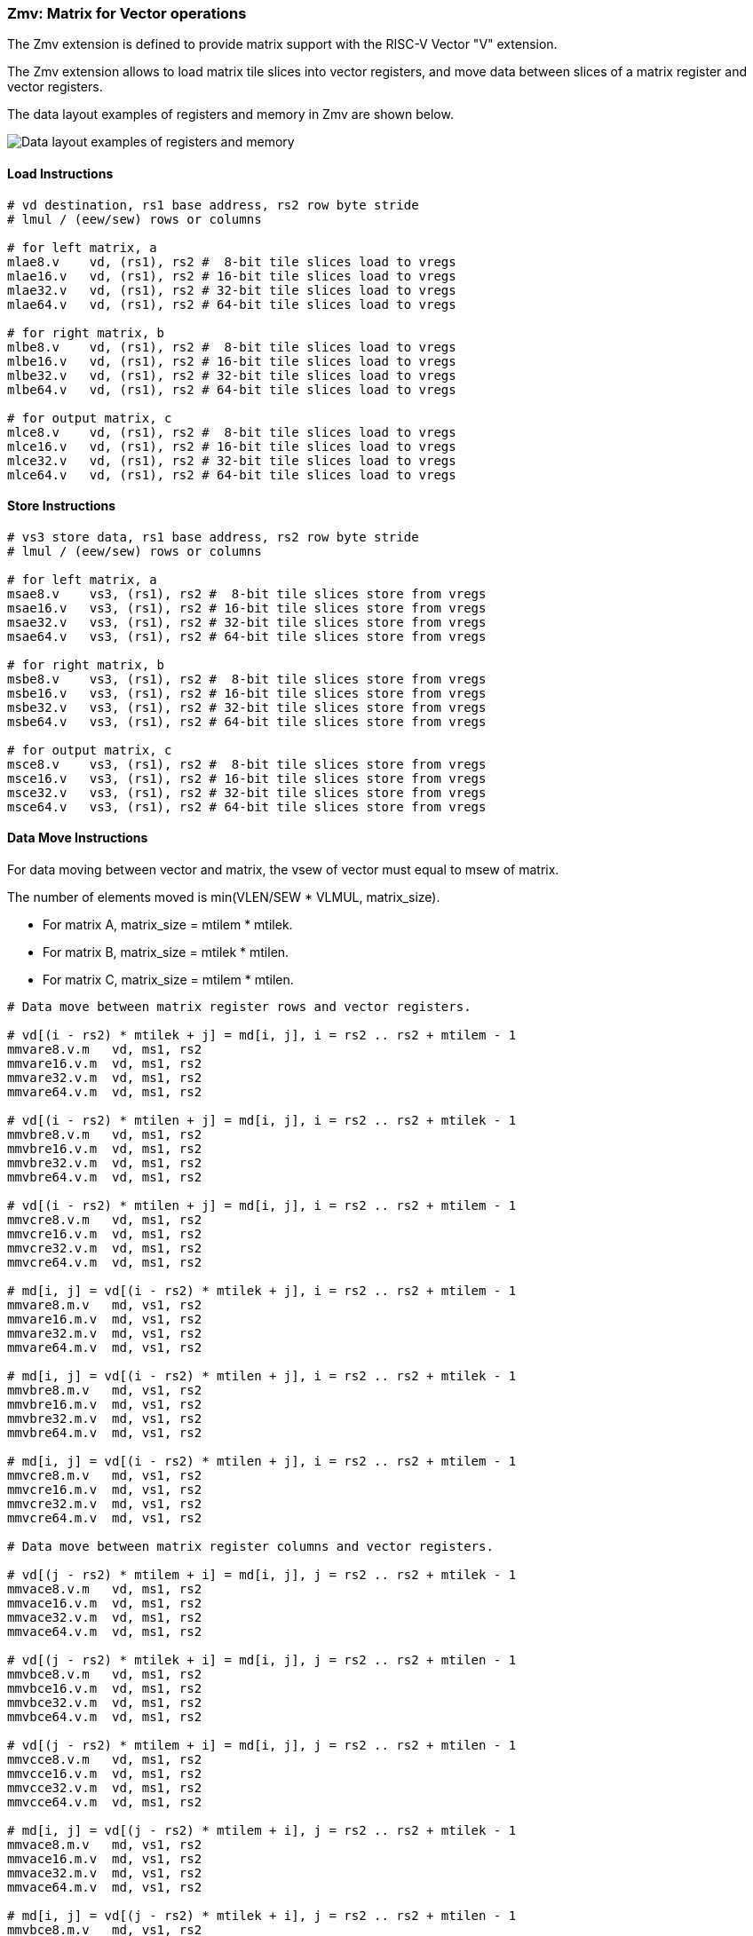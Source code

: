=== Zmv: Matrix for Vector operations

The Zmv extension is defined to provide matrix support with the RISC-V Vector "V" extension.

The Zmv extension allows to load matrix tile slices into vector registers, and move data between slices of a matrix register and vector registers.
// Element-wise multiply between a matrix register and a vector register(broadcast to a matrix) is also supported.

The data layout examples of registers and memory in Zmv are shown below.

image::memory-registers.svg[Data layout examples of registers and memory]

==== Load Instructions

```
# vd destination, rs1 base address, rs2 row byte stride
# lmul / (eew/sew) rows or columns

# for left matrix, a
mlae8.v    vd, (rs1), rs2 #  8-bit tile slices load to vregs
mlae16.v   vd, (rs1), rs2 # 16-bit tile slices load to vregs
mlae32.v   vd, (rs1), rs2 # 32-bit tile slices load to vregs
mlae64.v   vd, (rs1), rs2 # 64-bit tile slices load to vregs

# for right matrix, b
mlbe8.v    vd, (rs1), rs2 #  8-bit tile slices load to vregs
mlbe16.v   vd, (rs1), rs2 # 16-bit tile slices load to vregs
mlbe32.v   vd, (rs1), rs2 # 32-bit tile slices load to vregs
mlbe64.v   vd, (rs1), rs2 # 64-bit tile slices load to vregs

# for output matrix, c
mlce8.v    vd, (rs1), rs2 #  8-bit tile slices load to vregs
mlce16.v   vd, (rs1), rs2 # 16-bit tile slices load to vregs
mlce32.v   vd, (rs1), rs2 # 32-bit tile slices load to vregs
mlce64.v   vd, (rs1), rs2 # 64-bit tile slices load to vregs
```

==== Store Instructions

```
# vs3 store data, rs1 base address, rs2 row byte stride
# lmul / (eew/sew) rows or columns

# for left matrix, a
msae8.v    vs3, (rs1), rs2 #  8-bit tile slices store from vregs
msae16.v   vs3, (rs1), rs2 # 16-bit tile slices store from vregs
msae32.v   vs3, (rs1), rs2 # 32-bit tile slices store from vregs
msae64.v   vs3, (rs1), rs2 # 64-bit tile slices store from vregs

# for right matrix, b
msbe8.v    vs3, (rs1), rs2 #  8-bit tile slices store from vregs
msbe16.v   vs3, (rs1), rs2 # 16-bit tile slices store from vregs
msbe32.v   vs3, (rs1), rs2 # 32-bit tile slices store from vregs
msbe64.v   vs3, (rs1), rs2 # 64-bit tile slices store from vregs

# for output matrix, c
msce8.v    vs3, (rs1), rs2 #  8-bit tile slices store from vregs
msce16.v   vs3, (rs1), rs2 # 16-bit tile slices store from vregs
msce32.v   vs3, (rs1), rs2 # 32-bit tile slices store from vregs
msce64.v   vs3, (rs1), rs2 # 64-bit tile slices store from vregs
```


==== Data Move Instructions

For data moving between vector and matrix, the vsew of vector must equal to msew of matrix.

The number of elements moved is min(VLEN/SEW * VLMUL, matrix_size).

* For matrix A, matrix_size = mtilem * mtilek.
* For matrix B, matrix_size = mtilek * mtilen.
* For matrix C, matrix_size = mtilem * mtilen.

```
# Data move between matrix register rows and vector registers.

# vd[(i - rs2) * mtilek + j] = md[i, j], i = rs2 .. rs2 + mtilem - 1
mmvare8.v.m   vd, ms1, rs2
mmvare16.v.m  vd, ms1, rs2
mmvare32.v.m  vd, ms1, rs2
mmvare64.v.m  vd, ms1, rs2

# vd[(i - rs2) * mtilen + j] = md[i, j], i = rs2 .. rs2 + mtilek - 1
mmvbre8.v.m   vd, ms1, rs2
mmvbre16.v.m  vd, ms1, rs2
mmvbre32.v.m  vd, ms1, rs2
mmvbre64.v.m  vd, ms1, rs2

# vd[(i - rs2) * mtilen + j] = md[i, j], i = rs2 .. rs2 + mtilem - 1
mmvcre8.v.m   vd, ms1, rs2
mmvcre16.v.m  vd, ms1, rs2
mmvcre32.v.m  vd, ms1, rs2
mmvcre64.v.m  vd, ms1, rs2

# md[i, j] = vd[(i - rs2) * mtilek + j], i = rs2 .. rs2 + mtilem - 1
mmvare8.m.v   md, vs1, rs2
mmvare16.m.v  md, vs1, rs2
mmvare32.m.v  md, vs1, rs2
mmvare64.m.v  md, vs1, rs2

# md[i, j] = vd[(i - rs2) * mtilen + j], i = rs2 .. rs2 + mtilek - 1
mmvbre8.m.v   md, vs1, rs2
mmvbre16.m.v  md, vs1, rs2
mmvbre32.m.v  md, vs1, rs2
mmvbre64.m.v  md, vs1, rs2

# md[i, j] = vd[(i - rs2) * mtilen + j], i = rs2 .. rs2 + mtilem - 1
mmvcre8.m.v   md, vs1, rs2
mmvcre16.m.v  md, vs1, rs2
mmvcre32.m.v  md, vs1, rs2
mmvcre64.m.v  md, vs1, rs2

# Data move between matrix register columns and vector registers.

# vd[(j - rs2) * mtilem + i] = md[i, j], j = rs2 .. rs2 + mtilek - 1
mmvace8.v.m   vd, ms1, rs2
mmvace16.v.m  vd, ms1, rs2
mmvace32.v.m  vd, ms1, rs2
mmvace64.v.m  vd, ms1, rs2

# vd[(j - rs2) * mtilek + i] = md[i, j], j = rs2 .. rs2 + mtilen - 1
mmvbce8.v.m   vd, ms1, rs2
mmvbce16.v.m  vd, ms1, rs2
mmvbce32.v.m  vd, ms1, rs2
mmvbce64.v.m  vd, ms1, rs2

# vd[(j - rs2) * mtilem + i] = md[i, j], j = rs2 .. rs2 + mtilen - 1
mmvcce8.v.m   vd, ms1, rs2
mmvcce16.v.m  vd, ms1, rs2
mmvcce32.v.m  vd, ms1, rs2
mmvcce64.v.m  vd, ms1, rs2

# md[i, j] = vd[(j - rs2) * mtilem + i], j = rs2 .. rs2 + mtilek - 1
mmvace8.m.v   md, vs1, rs2
mmvace16.m.v  md, vs1, rs2
mmvace32.m.v  md, vs1, rs2
mmvace64.m.v  md, vs1, rs2

# md[i, j] = vd[(j - rs2) * mtilek + i], j = rs2 .. rs2 + mtilen - 1
mmvbce8.m.v   md, vs1, rs2
mmvbce16.m.v  md, vs1, rs2
mmvbce32.m.v  md, vs1, rs2
mmvbce64.m.v  md, vs1, rs2

# md[i, j] = vd[(j - rs2) * mtilem + i], j = rs2 .. rs2 + mtilen - 1
mmvcce8.m.v   md, vs1, rs2
mmvcce16.m.v  md, vs1, rs2
mmvcce32.m.v  md, vs1, rs2
mmvcce64.m.v  md, vs1, rs2
```

====  Intrinsic Example: Matrix multiplication fused with element-wise vector operation

```
void fused_matmul_relu_float16(c, a, b, m, k, n) {
    msettype(e16);                              // use 16bit input matrix element
    for (i = 0; i < m; i += tile_m) {           // loop at dim m with tiling
        tile_m = msettilem(m-i);
        for (j = 0; j < n; j += tile_n) {       // loop at dim n with tiling
            tile_n = msettilen(n-j);

            out = mwsub_mm(out, out)            // clear acc reg
            for (s = 0; s < k; s += tile_k) {   // loop at dim k with tiling
                tile_k = msettilek(k-s);

                tr1 = mlae16_m(&a[i][s]);       // load left matrix a
                tr2 = mlbe16_m(&b[s][j]);       // load right matrix b
                out = mfwma_mm(tr1, tr2);       // tiled matrix multiply,
                                                // double widen output
            }

            out = mfncvt_f_fw_m(out, m2);       // convert widen result to single

            for (s = 0; s < tile_m; s += rows) {
                // max rows could move into 8 vregs
                rows = min(tile_m - s, 8*vlenb/rlenb);
                vsetvl(tile_n*rows, e16, m8);

                v1 = mmvcr_v_m(out, s);         // move out rows to vreg
                v1 = vfmax_vf(0.f, v1);         // vfmax.vf for relu

                msce16_v(v1, &c[i+s][j], n);    // store output tile slices
            }
        }
    }
}

```
